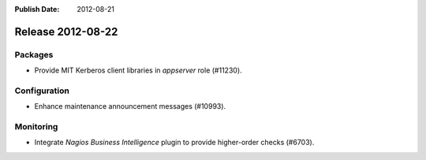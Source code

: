 :Publish Date: 2012-08-21

Release 2012-08-22
------------------

Packages
^^^^^^^^

* Provide MIT Kerberos client libraries in `appserver` role (#11230).

Configuration
^^^^^^^^^^^^^

* Enhance maintenance announcement messages (#10993).


Monitoring
^^^^^^^^^^

* Integrate *Nagios Business Intelligence* plugin to provide higher-order
  checks (#6703).


.. vim: set spell spelllang=en:

